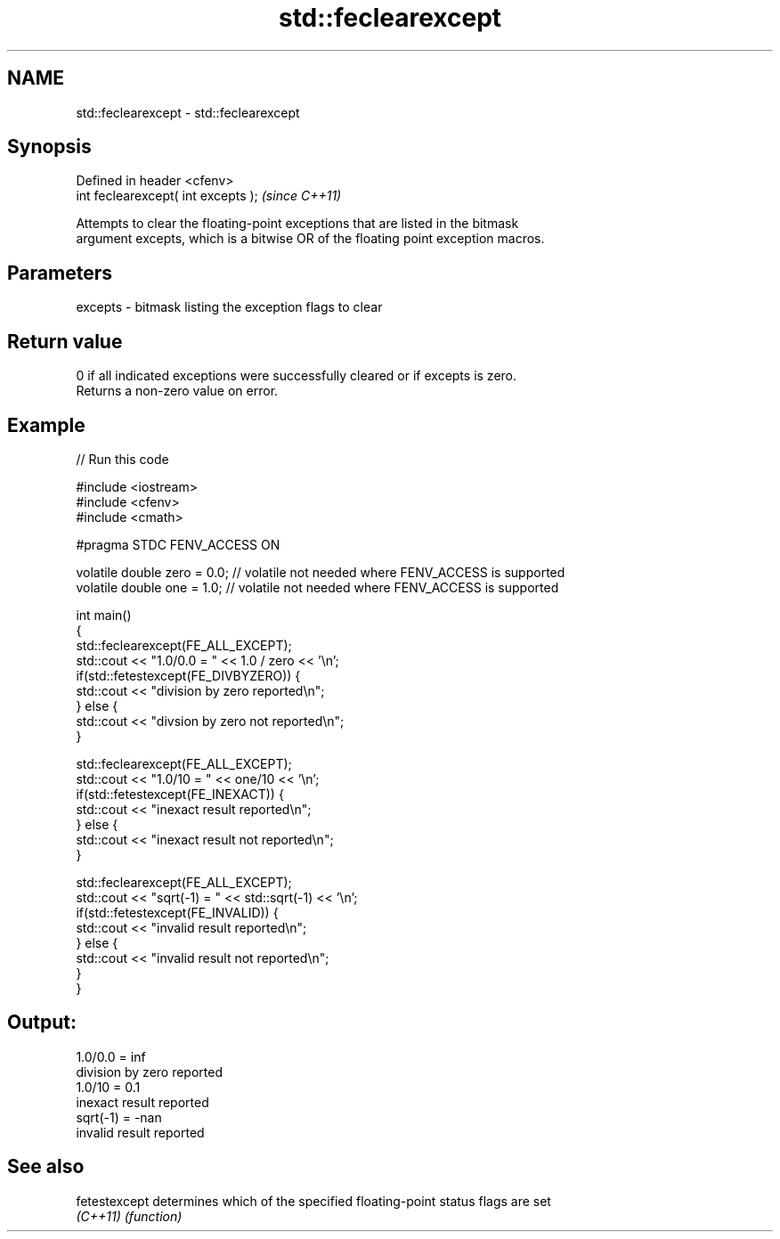 .TH std::feclearexcept 3 "2017.04.02" "http://cppreference.com" "C++ Standard Libary"
.SH NAME
std::feclearexcept \- std::feclearexcept

.SH Synopsis
   Defined in header <cfenv>
   int feclearexcept( int excepts );  \fI(since C++11)\fP

   Attempts to clear the floating-point exceptions that are listed in the bitmask
   argument excepts, which is a bitwise OR of the floating point exception macros.

.SH Parameters

   excepts - bitmask listing the exception flags to clear

.SH Return value

   0 if all indicated exceptions were successfully cleared or if excepts is zero.
   Returns a non-zero value on error.

.SH Example

   
   
// Run this code

 #include <iostream>
 #include <cfenv>
 #include <cmath>
  
 #pragma STDC FENV_ACCESS ON
  
 volatile double zero = 0.0; // volatile not needed where FENV_ACCESS is supported
 volatile double one = 1.0;  // volatile not needed where FENV_ACCESS is supported
  
 int main()
 {
     std::feclearexcept(FE_ALL_EXCEPT);
     std::cout <<  "1.0/0.0 = " << 1.0 / zero << '\\n';
     if(std::fetestexcept(FE_DIVBYZERO)) {
         std::cout << "division by zero reported\\n";
     } else {
         std::cout << "divsion by zero not reported\\n";
     }
  
     std::feclearexcept(FE_ALL_EXCEPT);
     std::cout << "1.0/10 = " << one/10 << '\\n';
     if(std::fetestexcept(FE_INEXACT)) {
         std::cout << "inexact result reported\\n";
     } else {
         std::cout << "inexact result not reported\\n";
     }
  
     std::feclearexcept(FE_ALL_EXCEPT);
     std::cout << "sqrt(-1) = " << std::sqrt(-1) << '\\n';
     if(std::fetestexcept(FE_INVALID)) {
         std::cout << "invalid result reported\\n";
     } else {
         std::cout << "invalid result not reported\\n";
     }
 }

.SH Output:

 1.0/0.0 = inf
 division by zero reported
 1.0/10 = 0.1
 inexact result reported
 sqrt(-1) = -nan
 invalid result reported

.SH See also

   fetestexcept determines which of the specified floating-point status flags are set
   \fI(C++11)\fP      \fI(function)\fP 
